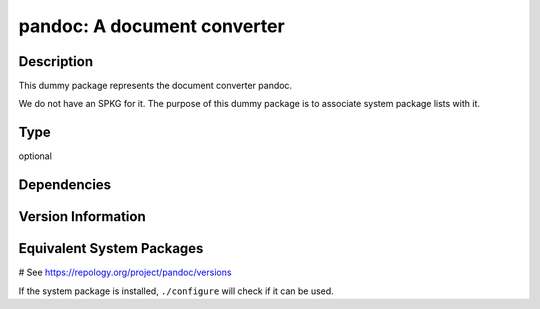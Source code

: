 .. _spkg_pandoc:

pandoc: A document converter
============================

Description
-----------

This dummy package represents the document converter pandoc.

We do not have an SPKG for it. The purpose of this dummy package is to
associate system package lists with it.


Type
----

optional


Dependencies
------------



Version Information
-------------------



Equivalent System Packages
--------------------------

.. tab:: Alpine:

   .. CODE-BLOCK:: bash

       $ apk add pandoc

.. tab:: Arch Linux:

   .. CODE-BLOCK:: bash

       $ sudo pacman -S pandoc

.. tab:: conda-forge:

   .. CODE-BLOCK:: bash

       $ conda install pandoc

.. tab:: Debian/Ubuntu:

   .. CODE-BLOCK:: bash

       $ sudo apt-get install pandoc

.. tab:: Fedora/Redhat/CentOS:

   .. CODE-BLOCK:: bash

       $ sudo dnf install pandoc

.. tab:: FreeBSD:

   .. CODE-BLOCK:: bash

       $ sudo pkg install textproc/hs-pandoc

.. tab:: Gentoo Linux:

   .. CODE-BLOCK:: bash

       $ sudo emerge app-text/pandoc

.. tab:: Homebrew:

   .. CODE-BLOCK:: bash

       $ brew install pandoc

.. tab:: MacPorts:

   .. CODE-BLOCK:: bash

       $ sudo port install pandoc

.. tab:: openSUSE:

   .. CODE-BLOCK:: bash

       $ sudo zypper install pandoc

.. tab:: Void Linux:

   .. CODE-BLOCK:: bash

       $ sudo xbps-install pandoc

# See https://repology.org/project/pandoc/versions

If the system package is installed, ``./configure`` will check if it can be used.
